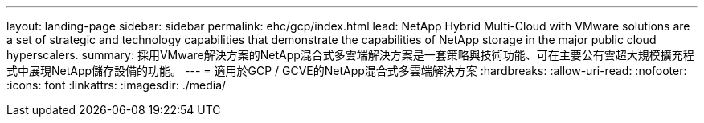 ---
layout: landing-page 
sidebar: sidebar 
permalink: ehc/gcp/index.html 
lead: NetApp Hybrid Multi-Cloud with VMware solutions are a set of strategic and technology capabilities that demonstrate the capabilities of NetApp storage in the major public cloud hyperscalers. 
summary: 採用VMware解決方案的NetApp混合式多雲端解決方案是一套策略與技術功能、可在主要公有雲超大規模擴充程式中展現NetApp儲存設備的功能。 
---
= 適用於GCP / GCVE的NetApp混合式多雲端解決方案
:hardbreaks:
:allow-uri-read: 
:nofooter: 
:icons: font
:linkattrs: 
:imagesdir: ./media/


